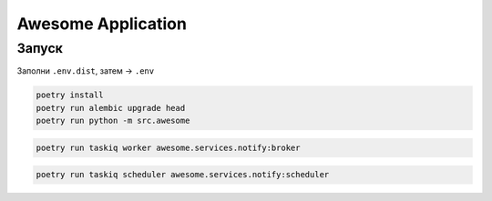 ###################
Awesome Application
###################

Запуск
======

Заполни ``.env.dist``, затем -> ``.env``

.. code-block:: shell

    poetry install
    poetry run alembic upgrade head
    poetry run python -m src.awesome

.. code-block:: shell

    poetry run taskiq worker awesome.services.notify:broker

.. code-block:: shell

    poetry run taskiq scheduler awesome.services.notify:scheduler

